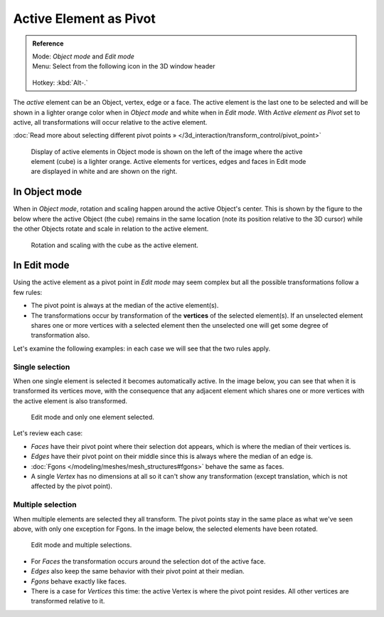 
Active Element as Pivot
***********************

.. admonition:: Reference
   :class: refbox

   | Mode:     *Object mode* and *Edit mode*
   | Menu:     Select from the following icon in the 3D window header

   .. figure:: /images/Icon-library_3D-Window_header-pivot-point.jpg

   | Hotkey:   :kbd:`Alt-.`


The *active* element can be an Object, vertex, edge or a face. The active element is the
last one to be selected and will be shown in a lighter orange color when in *Object mode*
and white when in *Edit mode*.
With *Active element as Pivot* set to active,
all transformations will occur relative to the active element.

:doc:`Read more about selecting different pivot points » </3d_interaction/transform_control/pivot_point>`


.. figure:: /images/3D_interaction-Transform_control-Pivot_point-Active_element-selected-active-element.jpg
   :width: 640px
   :figwidth: 640px

   Display of active elements in Object mode is shown on the left of the
   image where the active element (cube) is a lighter orange.
   Active elements for vertices, edges and faces in Edit mode are displayed in white and are shown on the right.


In Object mode
==============

When in *Object mode*,
rotation and scaling happen around the active Object's center.
This is shown by the figure to the below where the active Object (the cube)
remains in the same location (note its position relative to the 3D cursor)
while the other Objects rotate and scale in relation to the active element.


.. figure:: /images/3D_interaction-Transform_control-Pivot_point-Active_element-active-object-rotation.jpg
   :width: 640px
   :figwidth: 640px

   Rotation and scaling with the cube as the active element.


In Edit mode
============

Using the active element as a pivot point in *Edit mode* may seem complex but all
the possible transformations follow a few rules:


- The pivot point is always at the median of the active element(s).
- The transformations occur by transformation of the **vertices** of the selected element(s).
  If an unselected element shares one or more vertices with a selected element
  then the unselected one will get some degree of transformation also.

Let's examine the following examples: in each case we will see that the two rules apply.


Single selection
----------------

When one single element is selected it becomes automatically active. In the image below,
you can see that when it is transformed its vertices move, with the consequence that any
adjacent element which shares one or more vertices with the active element is also
transformed.


.. figure:: /images/3D_interaction-Transform_control-Pivot_point-Active_single-element-selection.jpg
   :width: 640px
   :figwidth: 640px

   Edit mode and only one element selected.


Let's review each case:

- *Faces* have their pivot point where their selection dot appears, which is where the median of their vertices is.
- *Edges* have their pivot point on their middle since this is always where the median of an edge is.
- :doc:`Fgons </modeling/meshes/mesh_structures#fgons>` behave the same as faces.
- A single *Vertex* has no dimensions at all so it can't show any transformation
  (except translation, which is not affected by the pivot point).


Multiple selection
------------------

When multiple elements are selected they all transform.
The pivot points stay in the same place as what we've seen above,
with only one exception for Fgons. In the image below,
the selected elements have been rotated.


.. figure:: /images/3D_interaction-Transform_control-Pivot_point-Active_multiple-element-selection.jpg
   :width: 640px
   :figwidth: 640px

   Edit mode and multiple selections.


- For *Faces* the transformation occurs around the selection dot of the active face.
- *Edges* also keep the same behavior with their pivot point at their median.
- *Fgons* behave exactly like faces.
- There is a case for *Vertices* this time: the active Vertex is where the pivot point resides.
  All other vertices are transformed relative to it.



